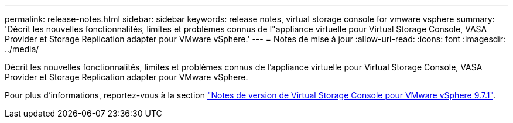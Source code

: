 ---
permalink: release-notes.html 
sidebar: sidebar 
keywords: release notes, virtual storage console for vmware vsphere 
summary: 'Décrit les nouvelles fonctionnalités, limites et problèmes connus de l"appliance virtuelle pour Virtual Storage Console, VASA Provider et Storage Replication adapter pour VMware vSphere.' 
---
= Notes de mise à jour
:allow-uri-read: 
:icons: font
:imagesdir: ../media/


[role="lead"]
Décrit les nouvelles fonctionnalités, limites et problèmes connus de l'appliance virtuelle pour Virtual Storage Console, VASA Provider et Storage Replication adapter pour VMware vSphere.

Pour plus d'informations, reportez-vous à la section https://library.netapp.com/ecm/ecm_download_file/ECMLP2873613["Notes de version de Virtual Storage Console pour VMware vSphere 9.7.1"^].
